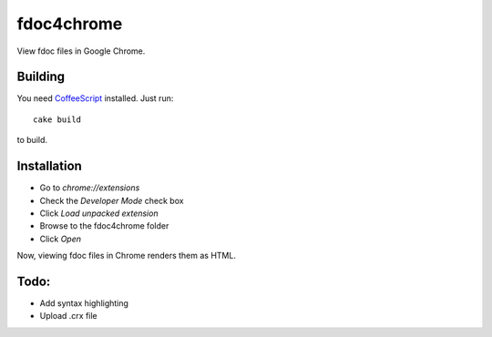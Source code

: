 fdoc4chrome
===========

View fdoc files in Google Chrome.

Building
********

You need `CoffeeScript <http://coffeescript.org/>`_ installed. Just run::

   cake build

to build.

Installation
************

- Go to `chrome://extensions`
- Check the `Developer Mode` check box
- Click `Load unpacked extension`
- Browse to the fdoc4chrome folder
- Click `Open`

Now, viewing fdoc files in Chrome renders them as HTML.

Todo:
*****

- Add syntax highlighting
- Upload .crx file
